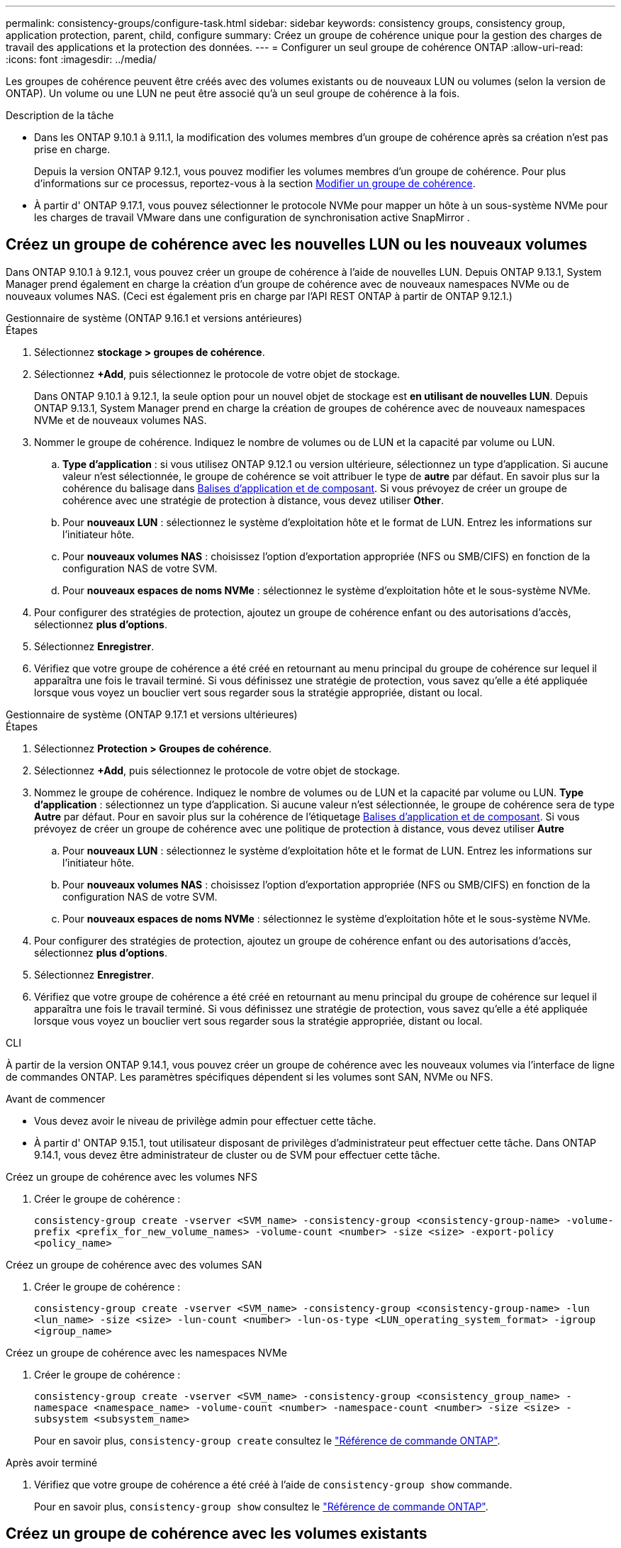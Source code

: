---
permalink: consistency-groups/configure-task.html 
sidebar: sidebar 
keywords: consistency groups, consistency group, application protection, parent, child, configure 
summary: Créez un groupe de cohérence unique pour la gestion des charges de travail des applications et la protection des données. 
---
= Configurer un seul groupe de cohérence ONTAP
:allow-uri-read: 
:icons: font
:imagesdir: ../media/


[role="lead"]
Les groupes de cohérence peuvent être créés avec des volumes existants ou de nouveaux LUN ou volumes (selon la version de ONTAP). Un volume ou une LUN ne peut être associé qu'à un seul groupe de cohérence à la fois.

.Description de la tâche
* Dans les ONTAP 9.10.1 à 9.11.1, la modification des volumes membres d'un groupe de cohérence après sa création n'est pas prise en charge.
+
Depuis la version ONTAP 9.12.1, vous pouvez modifier les volumes membres d'un groupe de cohérence. Pour plus d'informations sur ce processus, reportez-vous à la section xref:modify-task.html[Modifier un groupe de cohérence].

* À partir d' ONTAP 9.17.1, vous pouvez sélectionner le protocole NVMe pour mapper un hôte à un sous-système NVMe pour les charges de travail VMware dans une configuration de synchronisation active SnapMirror .




== Créez un groupe de cohérence avec les nouvelles LUN ou les nouveaux volumes

Dans ONTAP 9.10.1 à 9.12.1, vous pouvez créer un groupe de cohérence à l'aide de nouvelles LUN. Depuis ONTAP 9.13.1, System Manager prend également en charge la création d'un groupe de cohérence avec de nouveaux namespaces NVMe ou de nouveaux volumes NAS. (Ceci est également pris en charge par l'API REST ONTAP à partir de ONTAP 9.12.1.)

[role="tabbed-block"]
====
.Gestionnaire de système (ONTAP 9.16.1 et versions antérieures)
--
.Étapes
. Sélectionnez *stockage > groupes de cohérence*.
. Sélectionnez *+Add*, puis sélectionnez le protocole de votre objet de stockage.
+
Dans ONTAP 9.10.1 à 9.12.1, la seule option pour un nouvel objet de stockage est **en utilisant de nouvelles LUN**. Depuis ONTAP 9.13.1, System Manager prend en charge la création de groupes de cohérence avec de nouveaux namespaces NVMe et de nouveaux volumes NAS.

. Nommer le groupe de cohérence. Indiquez le nombre de volumes ou de LUN et la capacité par volume ou LUN.
+
.. **Type d'application** : si vous utilisez ONTAP 9.12.1 ou version ultérieure, sélectionnez un type d'application. Si aucune valeur n'est sélectionnée, le groupe de cohérence se voit attribuer le type de **autre** par défaut. En savoir plus sur la cohérence du balisage dans xref:modify-tags-task.html[Balises d'application et de composant]. Si vous prévoyez de créer un groupe de cohérence avec une stratégie de protection à distance, vous devez utiliser *Other*.
.. Pour **nouveaux LUN** : sélectionnez le système d'exploitation hôte et le format de LUN. Entrez les informations sur l'initiateur hôte.
.. Pour **nouveaux volumes NAS** : choisissez l'option d'exportation appropriée (NFS ou SMB/CIFS) en fonction de la configuration NAS de votre SVM.
.. Pour **nouveaux espaces de noms NVMe** : sélectionnez le système d'exploitation hôte et le sous-système NVMe.


. Pour configurer des stratégies de protection, ajoutez un groupe de cohérence enfant ou des autorisations d'accès, sélectionnez *plus d'options*.
. Sélectionnez *Enregistrer*.
. Vérifiez que votre groupe de cohérence a été créé en retournant au menu principal du groupe de cohérence sur lequel il apparaîtra une fois le travail terminé. Si vous définissez une stratégie de protection, vous savez qu'elle a été appliquée lorsque vous voyez un bouclier vert sous regarder sous la stratégie appropriée, distant ou local.


--
.Gestionnaire de système (ONTAP 9.17.1 et versions ultérieures)
--
.Étapes
. Sélectionnez *Protection > Groupes de cohérence*.
. Sélectionnez *+Add*, puis sélectionnez le protocole de votre objet de stockage.
. Nommez le groupe de cohérence. Indiquez le nombre de volumes ou de LUN et la capacité par volume ou LUN. **Type d'application** : sélectionnez un type d'application. Si aucune valeur n'est sélectionnée, le groupe de cohérence sera de type **Autre** par défaut. Pour en savoir plus sur la cohérence de l'étiquetage xref:modify-tags-task.html[Balises d'application et de composant]. Si vous prévoyez de créer un groupe de cohérence avec une politique de protection à distance, vous devez utiliser *Autre*
+
.. Pour **nouveaux LUN** : sélectionnez le système d'exploitation hôte et le format de LUN. Entrez les informations sur l'initiateur hôte.
.. Pour **nouveaux volumes NAS** : choisissez l'option d'exportation appropriée (NFS ou SMB/CIFS) en fonction de la configuration NAS de votre SVM.
.. Pour **nouveaux espaces de noms NVMe** : sélectionnez le système d'exploitation hôte et le sous-système NVMe.


. Pour configurer des stratégies de protection, ajoutez un groupe de cohérence enfant ou des autorisations d'accès, sélectionnez *plus d'options*.
. Sélectionnez *Enregistrer*.
. Vérifiez que votre groupe de cohérence a été créé en retournant au menu principal du groupe de cohérence sur lequel il apparaîtra une fois le travail terminé. Si vous définissez une stratégie de protection, vous savez qu'elle a été appliquée lorsque vous voyez un bouclier vert sous regarder sous la stratégie appropriée, distant ou local.


--
.CLI
--
À partir de la version ONTAP 9.14.1, vous pouvez créer un groupe de cohérence avec les nouveaux volumes via l'interface de ligne de commandes ONTAP. Les paramètres spécifiques dépendent si les volumes sont SAN, NVMe ou NFS.

.Avant de commencer
* Vous devez avoir le niveau de privilège admin pour effectuer cette tâche.
* À partir d' ONTAP 9.15.1, tout utilisateur disposant de privilèges d'administrateur peut effectuer cette tâche. Dans ONTAP 9.14.1, vous devez être administrateur de cluster ou de SVM pour effectuer cette tâche.


.Créez un groupe de cohérence avec les volumes NFS
. Créer le groupe de cohérence :
+
`consistency-group create -vserver <SVM_name> -consistency-group <consistency-group-name> -volume-prefix <prefix_for_new_volume_names> -volume-count <number> -size <size> -export-policy <policy_name>`



.Créez un groupe de cohérence avec des volumes SAN
. Créer le groupe de cohérence :
+
`consistency-group create -vserver <SVM_name> -consistency-group <consistency-group-name> -lun <lun_name> -size <size> -lun-count <number> -lun-os-type <LUN_operating_system_format> -igroup <igroup_name>`



.Créez un groupe de cohérence avec les namespaces NVMe
. Créer le groupe de cohérence :
+
`consistency-group create -vserver <SVM_name> -consistency-group <consistency_group_name> -namespace <namespace_name> -volume-count <number> -namespace-count <number> -size <size> -subsystem <subsystem_name>`

+
Pour en savoir plus, `consistency-group create` consultez le link:https://docs.netapp.com/us-en/ontap-cli/search.html?q=consistency-group+create["Référence de commande ONTAP"^].



.Après avoir terminé
. Vérifiez que votre groupe de cohérence a été créé à l'aide de `consistency-group show` commande.
+
Pour en savoir plus, `consistency-group show` consultez le link:https://docs.netapp.com/us-en/ontap-cli/search.html?q=consistency-group+show["Référence de commande ONTAP"^].



--
====


== Créez un groupe de cohérence avec les volumes existants

Vous pouvez utiliser des volumes existants pour créer un groupe de cohérence.

[role="tabbed-block"]
====
.Gestionnaire de système (ONTAP 9.16.1 et versions antérieures)
--
.Étapes
. Sélectionnez *stockage > groupes de cohérence*.
. Sélectionnez *+Ajouter* puis *en utilisant des volumes existants*.
. Nommez le groupe de cohérence et sélectionnez la VM de stockage.
+
.. **Type d'application** : si vous utilisez ONTAP 9.12.1 ou version ultérieure, sélectionnez un type d'application. Si aucune valeur n'est sélectionnée, le groupe de cohérence se voit attribuer le type de **autre** par défaut. En savoir plus sur la cohérence du balisage dans xref:modify-tags-task.html[Balises d'application et de composant]. Si le groupe de cohérence possède une relation de synchronisation active SnapMirror, vous devez utiliser *Other*.
+

NOTE: Dans les versions de ONTAP antérieures à ONTAP 9.15.1, la synchronisation active SnapMirror est appelée SnapMirror Business Continuity.



. Sélectionnez les volumes existants à inclure. Seuls les volumes qui ne font pas déjà partie d'un groupe de cohérence seront disponibles à la sélection.
+

NOTE: Si vous créez un groupe de cohérence avec des volumes existants, le groupe de cohérence prend en charge les volumes FlexVol. Les volumes avec ou relations SnapMirror synchrones ou asynchrones peuvent être ajoutés aux groupes de cohérence, mais ils ne tiennent pas compte des groupes de cohérence. Les groupes de cohérence ne prennent pas en charge les compartiments S3 ni les machines virtuelles de stockage avec des relations SVMDR.

. Sélectionnez *Enregistrer*.
. Vérifiez que votre groupe de cohérence a été créé en retournant au menu principal du groupe de cohérence qui s'affiche une fois la tâche ONTAP terminée. Si vous avez choisi une règle de protection, vérifiez qu'elle a été correctement définie en sélectionnant votre groupe de cohérence dans le menu. Si vous définissez une stratégie de protection, vous savez qu'elle a été appliquée lorsque vous voyez un bouclier vert sous regarder sous la stratégie appropriée, distant ou local.


--
.CLI
--
Depuis la version ONTAP 9.14.1, vous pouvez créer un groupe de cohérence avec les volumes existants à l'aide de l'interface de ligne de commandes ONTAP.

.Avant de commencer
* Vous devez avoir le niveau de privilège admin pour effectuer cette tâche.
* À partir d' ONTAP 9.15.1, tout utilisateur disposant de privilèges d'administrateur peut effectuer cette tâche. Dans ONTAP 9.14.1, vous devez être administrateur de cluster ou de SVM pour effectuer cette tâche.


.Étapes
. Émettez le `consistency-group create` commande. Le `-volumes` le paramètre accepte une liste de noms de volumes séparés par des virgules.
+
`consistency-group create -vserver <SVM_name> -consistency-group <consistency-group-name> -volume <volumes>`

+
Pour en savoir plus, `consistency-group create` consultez le link:https://docs.netapp.com/us-en/ontap-cli/search.html?q=consistency-group+create["Référence de commande ONTAP"^].

. Affichez votre groupe de cohérence à l'aide du `consistency-group show` commande.
+
Pour en savoir plus, `consistency-group show` consultez le link:https://docs.netapp.com/us-en/ontap-cli/search.html?q=consistency-group+show["Référence de commande ONTAP"^].



--
====
.Étapes suivantes
* xref:protect-task.html[Protéger un groupe de cohérence]
* xref:modify-task.html[Modifier un groupe de cohérence]
* xref:clone-task.html[Cloner un groupe de cohérence]

